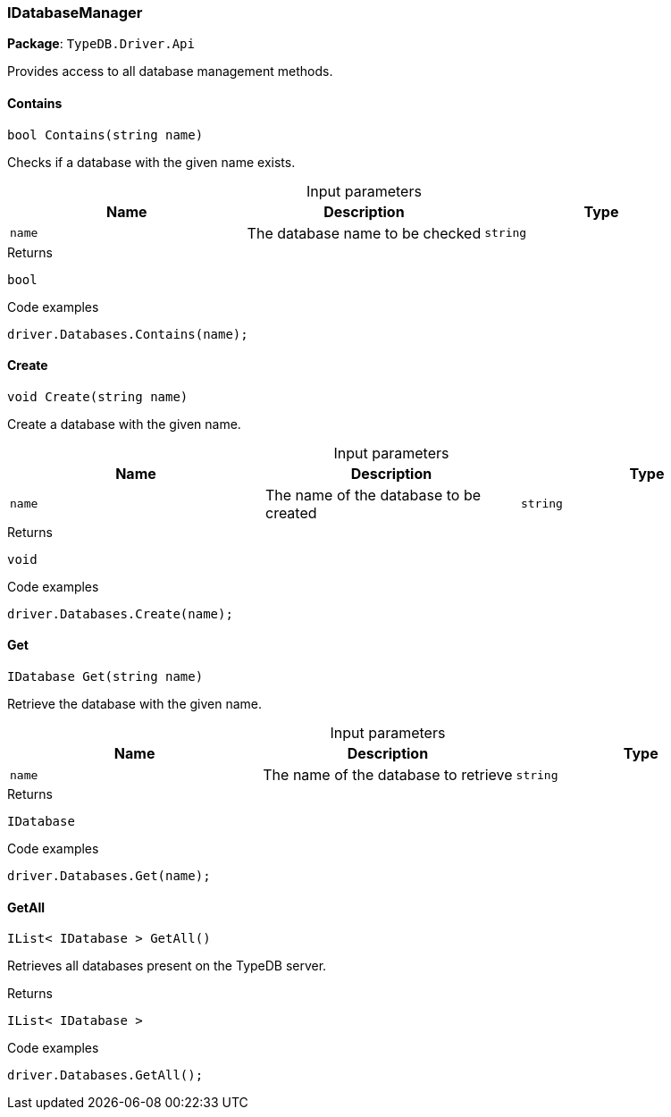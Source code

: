 [#_IDatabaseManager]
=== IDatabaseManager

*Package*: `TypeDB.Driver.Api`



Provides access to all database management methods.

// tag::methods[]
[#_bool_TypeDB_Driver_Api_IDatabaseManager_Contains_string_name_]
==== Contains

[source,cs]
----
bool Contains(string name)
----



Checks if a database with the given name exists.


[caption=""]
.Input parameters
[cols=",,"]
[options="header"]
|===
|Name |Description |Type
a| `name` a| The database name to be checked a| `string`
|===

[caption=""]
.Returns
`bool`

[caption=""]
.Code examples
[source,cs]
----
driver.Databases.Contains(name);
----

[#_void_TypeDB_Driver_Api_IDatabaseManager_Create_string_name_]
==== Create

[source,cs]
----
void Create(string name)
----



Create a database with the given name.


[caption=""]
.Input parameters
[cols=",,"]
[options="header"]
|===
|Name |Description |Type
a| `name` a| The name of the database to be created a| `string`
|===

[caption=""]
.Returns
`void`

[caption=""]
.Code examples
[source,cs]
----
driver.Databases.Create(name);
----

[#_IDatabase_TypeDB_Driver_Api_IDatabaseManager_Get_string_name_]
==== Get

[source,cs]
----
IDatabase Get(string name)
----



Retrieve the database with the given name.


[caption=""]
.Input parameters
[cols=",,"]
[options="header"]
|===
|Name |Description |Type
a| `name` a| The name of the database to retrieve a| `string`
|===

[caption=""]
.Returns
`IDatabase`

[caption=""]
.Code examples
[source,cs]
----
driver.Databases.Get(name);
----

[#_IList_IDatabase_TypeDB_Driver_Api_IDatabaseManager_GetAll_]
==== GetAll

[source,cs]
----
IList< IDatabase > GetAll()
----



Retrieves all databases present on the TypeDB server.


[caption=""]
.Returns
`IList< IDatabase >`

[caption=""]
.Code examples
[source,cs]
----
driver.Databases.GetAll();
----

// end::methods[]


